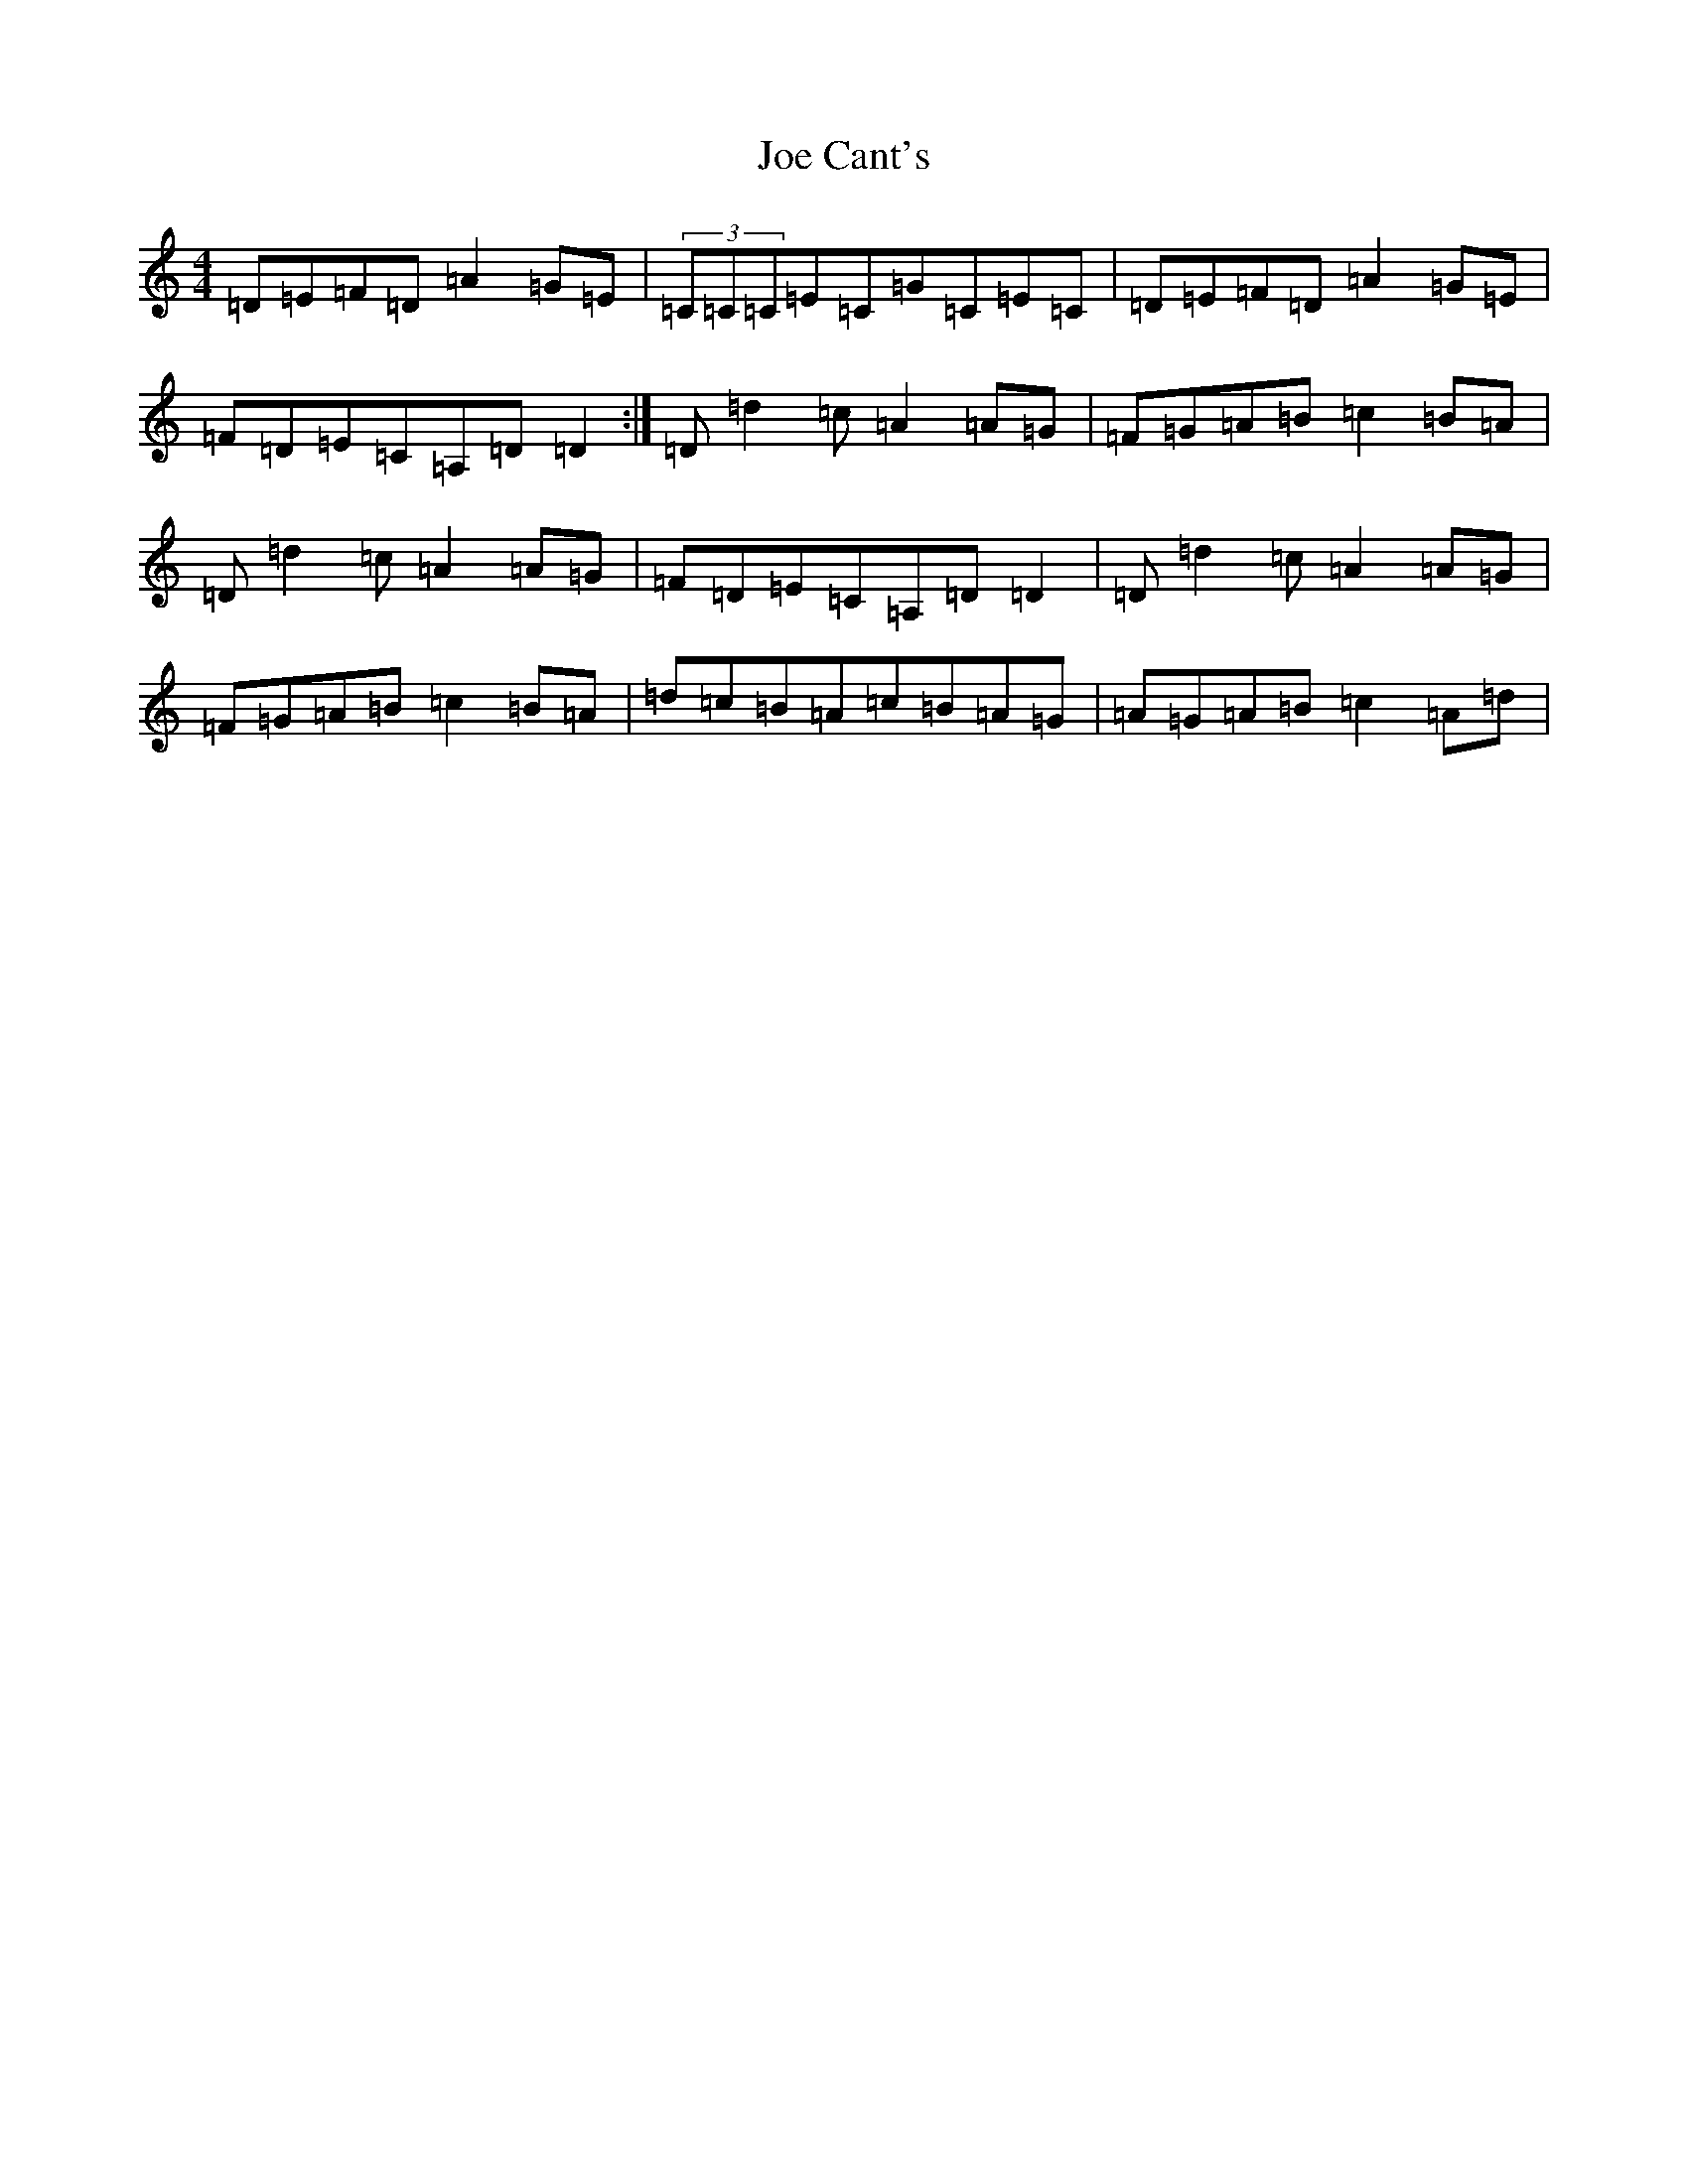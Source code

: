X: 10591
T: Joe Cant's
S: https://thesession.org/tunes/5269#setting5269
R: reel
M:4/4
L:1/8
K: C Major
=D=E=F=D=A2=G=E|(3=C=C=C=E=C=G=C=E=C|=D=E=F=D=A2=G=E|=F=D=E=C=A,=D=D2:|=D=d2=c=A2=A=G|=F=G=A=B=c2=B=A|=D=d2=c=A2=A=G|=F=D=E=C=A,=D=D2|=D=d2=c=A2=A=G|=F=G=A=B=c2=B=A|=d=c=B=A=c=B=A=G|=A=G=A=B=c2=A=d|